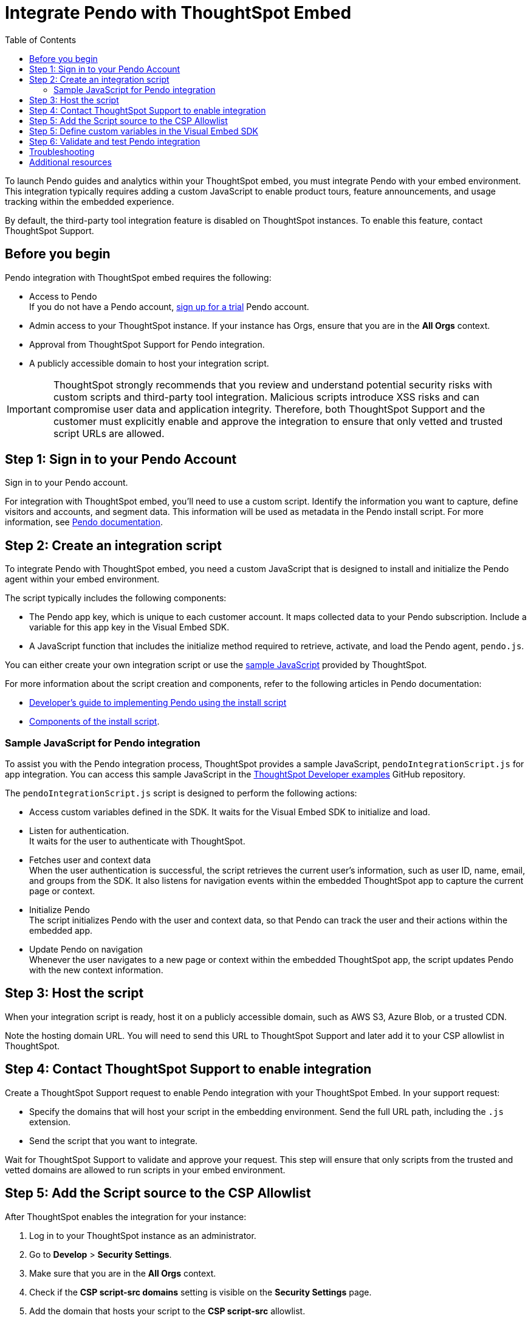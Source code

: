 = Integrate Pendo with ThoughtSpot Embed
:toc: true
:toclevels: 2

:page-title: Pendo integration guide
:page-pageid: pendo-integration
:page-description: This document describes how to intregate Pendo in your embed experience.

To launch Pendo guides and analytics within your ThoughtSpot embed, you must integrate Pendo with your embed environment. This integration typically requires adding a custom JavaScript to enable product tours, feature announcements, and usage tracking within the embedded experience.

By default, the third-party tool integration feature is disabled on ThoughtSpot instances. To enable this feature, contact ThoughtSpot Support.

== Before you begin
Pendo integration with ThoughtSpot embed requires the following:

* Access to Pendo +
If you do not have a Pendo account, link:https://app.pendo.io/register[sign up for a trial, window=_blank] Pendo account.
* Admin access to your ThoughtSpot instance. If your instance has Orgs, ensure that you are in the *All Orgs* context.
* Approval from ThoughtSpot Support for Pendo integration.
* A publicly accessible domain to host your integration script.

[IMPORTANT]
====
ThoughtSpot strongly recommends that you review and understand potential security risks with custom scripts and third-party tool integration. Malicious scripts introduce XSS risks and can compromise user data and application integrity. Therefore, both ThoughtSpot Support and the customer must explicitly enable and approve the integration to ensure that only vetted and trusted script URLs are allowed.
====

== Step 1: Sign in to your Pendo Account

Sign in to your Pendo account.

For integration with ThoughtSpot embed, you'll need to use a custom script. Identify the information you want to capture, define visitors and accounts, and segment data. This information will be used as metadata in the Pendo install script. For more information, see link:https://support.pendo.io/hc/en-us/articles/21326198721563-Choose-IDs-and-metadata[Pendo documentation].

== Step 2: Create an integration script

To integrate Pendo with ThoughtSpot embed, you need a custom JavaScript that is designed to install and initialize the Pendo agent within your embed environment.

The script typically includes the following components:

* The Pendo app key, which is unique to each customer account. It maps collected data to your Pendo subscription. Include a variable for this app key in the Visual Embed SDK.

* A JavaScript function that includes the initialize method required to retrieve, activate, and load the Pendo agent, `pendo.js`.

You can either create your own integration script or use the xref:pendo-integration.adoc#_sample_javascript_for_pendo_integration[sample JavaScript] provided by ThoughtSpot.

For more information about the script creation and components, refer to the following articles in Pendo documentation:

* link:https://support.pendo.io/hc/en-us/articles/360046272771-Developer-s-guide-to-implementing-Pendo-using-the-install-script[Developer's guide to implementing Pendo using the install script]
* link:https://support.pendo.io/hc/en-us/articles/21362607464987-Components-of-the-install-script#01H6S2EXET8C9FGSHP08XZAE4F[Components of the install script].

=== Sample JavaScript for Pendo integration
To assist you with the Pendo integration process, ThoughtSpot provides a sample JavaScript, `pendoIntegrationScript.js` for app integration. You can access this sample JavaScript in the link:https://github.com/thoughtspot/developer-examples/blob/524ef13121fcae4756a951648e3e6dc4bb29aa26/visual-embed/pendo-integration/pendoIntegrationScript.js[ThoughtSpot Developer examples, window=_blank] GitHub repository.

The `pendoIntegrationScript.js` script is designed to perform the following actions:

* Access custom variables defined in the SDK. It waits for the Visual Embed SDK to initialize and load. +
* Listen for authentication. +
It waits for the user to authenticate with ThoughtSpot.
* Fetches user and context data +
When the user authentication is successful, the script retrieves the current user's information, such as user ID, name, email, and groups from the SDK. It also listens for navigation events within the embedded ThoughtSpot app to capture the current page or context.
* Initialize Pendo +
The script initializes Pendo with the user and context data, so that Pendo can track the user and their actions within the embedded app.
* Update Pendo on navigation +
Whenever the user navigates to a new page or context within the embedded ThoughtSpot app, the script updates Pendo with the new context information.

== Step 3: Host the script

When your integration script is ready, host it on a publicly accessible domain, such as AWS S3, Azure Blob, or a trusted CDN.

Note the hosting domain URL. You will need to send this URL to ThoughtSpot Support and later add it to your CSP allowlist in ThoughtSpot.

== Step 4: Contact ThoughtSpot Support to enable integration

Create a ThoughtSpot Support request to enable Pendo integration with your ThoughtSpot Embed.
In your support request:

* Specify the domains that will host your script in the embedding environment. Send the full URL path, including the `.js` extension.
* Send the script that you want to integrate.

Wait for ThoughtSpot Support to validate and approve your request. This step will ensure that only scripts from the trusted and vetted domains are allowed to run scripts in your embed environment.

== Step 5: Add the Script source to the CSP Allowlist

After ThoughtSpot enables the integration for your instance:

. Log in to your ThoughtSpot instance as an administrator.
. Go to **Develop** > **Security Settings**.
. Make sure that you are in the *All Orgs* context.
. Check if the *CSP script-src domains* setting is visible on the *Security Settings* page.
. Add the domain that hosts your script to the **CSP script-src** allowlist.

== Step 5: Define custom variables in the Visual Embed SDK

Define the required variables in `init ()` configuration of your embed code. To pass the variables to your script, use the link:https://developers.thoughtspot.com/docs/Interface_EmbedConfig#_customvariablesforthirdpartytools[customVariablesForThirdPartyTools] object in the Visual Embed SDK.

Add the following variables in the `init()` configuration:

* `pendoClientKey`
* `pendoVisitorConfig`
* `pendoAccountConfig`

[source,JavaScript]
----
init({
    //...embedConfig,
    customVariablesForThirdPartyTools: {
        {
            pendoKey: 'your-key',
            pendoVisitorConfig: {
                id: 'user-id',
                name: 'user-name'
            },
            pendoAccountConfig: {
                id: 'account-id',
                name: 'account-name'
            }
        }
    }
}
});
----

Note that these variables include private information such as credentials or keys.

Your Pendo integration script will include the following code to access these variables via the `window.tsEmbed` object and initialize the Pendo agent in your ThoughtSpot embed environment.

[source,JavaScript]
----
const pendoKey = window.tsEmbed.pendoKey;
const pendoVisitorConfig = window.tsEmbed.pendoVisitorConfig; // Make sure to pass atleast id and name in the customVariablesForThirdPartyTools
const pendoAccountConfig = window.tsEmbed.pendoAccountConfig; // Make sure to pass atleast id and name in the customVariablesForThirdPartyTools
----

When the SDK initializes and the authentication is completed successfully, your hosted JavaScript will run seamlessly in your ThoughtSpot embed environment.

== Step 6: Validate and test Pendo integration
To validate and test Pendo integration in your embed:

. Log in to your embedded ThoughtSpot application as an end user.
. Confirm that the Pendo script loads and initializes as expected.
. Check if custom variables are passed and used correctly.
. Access Pendo and create a Pendo tour or guide using the Pendo dashboard and verify whether the guides appear inside the embedded ThoughtSpot instance.

== Troubleshooting

If the script is not loading:

* Check the browser console for CSP or network errors.
* Check if the domain hosting the script is added to the CSP allowlist in ThoughtSpot.

If the variables are not available:

* Check if the SDK is initialized and the variables are passed in the `customVariablesForThirdPartyTools` object in the `init()` function in the SDK.
* Check whether your script has access to `window.tsEmbed` after the embed has initialized.

== Additional resources

*  link:https://github.com/thoughtspot/developer-examples/blob/524ef13121fcae4756a951648e3e6dc4bb29aa26/visual-embed/pendo-integration/pendoIntegrationScript.js[ThoughtSpot Developer examples GitHub repository, window=_blank]
* link:https://www.pendo.io/resources/getting-started-with-pendo/[Pendo Getting Started Guide]
* link:https://support.pendo.io/hc/en-us/articles/360046272771-Developer-s-guide-to-implementing-Pendo-using-the-install-script[Pendo Documentation, window=_blank]
